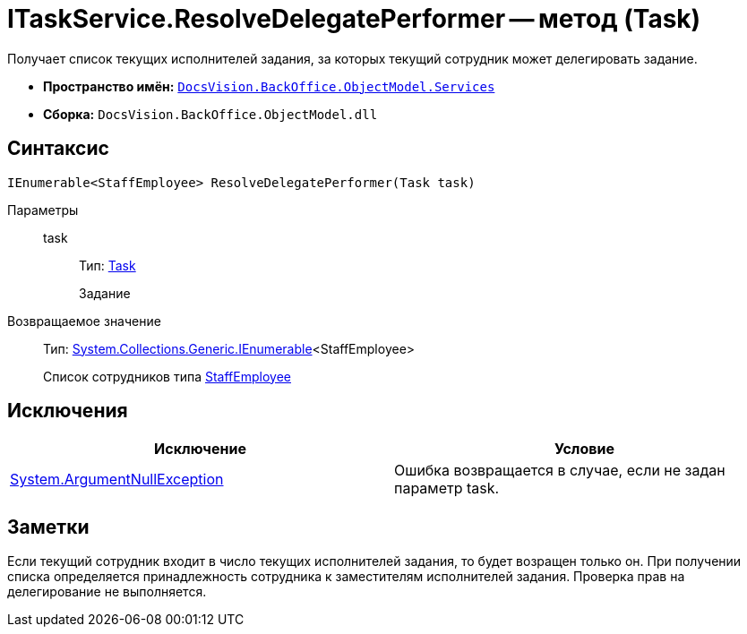 = ITaskService.ResolveDelegatePerformer -- метод (Task)

Получает список текущих исполнителей задания, за которых текущий сотрудник может делегировать задание.

* *Пространство имён:* `xref:api/DocsVision/BackOffice/ObjectModel/Services/Services_NS.adoc[DocsVision.BackOffice.ObjectModel.Services]`
* *Сборка:* `DocsVision.BackOffice.ObjectModel.dll`

== Синтаксис

[source,csharp]
----
IEnumerable<StaffEmployee> ResolveDelegatePerformer(Task task)
----

Параметры::
task:::
Тип: xref:api/DocsVision/BackOffice/ObjectModel/Task_CL.adoc[Task]
+
Задание

Возвращаемое значение::
Тип: http://msdn.microsoft.com/ru-ru/library/9eekhta0.aspx[System.Collections.Generic.IEnumerable]<StaffEmployee>
+
Список сотрудников типа xref:api/DocsVision/BackOffice/ObjectModel/StaffEmployee_CL.adoc[StaffEmployee]

== Исключения

[cols=",",options="header"]
|===
|Исключение |Условие
|http://msdn.microsoft.com/ru-ru/library/system.argumentnullexception.aspx[System.ArgumentNullException] |Ошибка возвращается в случае, если не задан параметр task.
|===

== Заметки

Если текущий сотрудник входит в число текущих исполнителей задания, то будет возращен только он. При получении списка определяется принадлежность сотрудника к заместителям исполнителей задания. Проверка прав на делегирование не выполняется.
